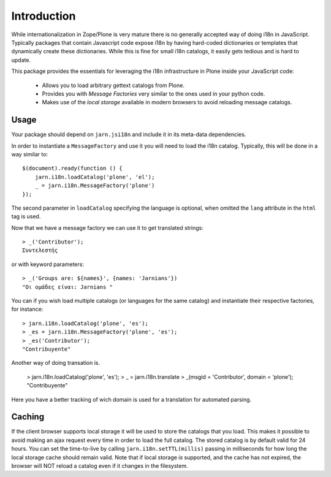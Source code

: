 Introduction
============

While internationalization in Zope/Plone is very mature there is no generally accepted way of doing i18n in JavaScript. Typically packages that contain Javascript code expose i18n by having hard-coded dictionaries or templates that dynamically create these dictionaries. While this is fine for small i18n catalogs, it easily gets tedious and is hard to update.

This package provides the essentials for leveraging the i18n infrastructure in Plone inside your JavaScript code:

  * Allows you to load arbitrary gettext catalogs from Plone.
  * Provides you with `Message Factories` very similar to the ones used in your python code.
  * Makes use of the `local storage` available in modern browsers to avoid reloading message catalogs.

Usage
-----
Your package should depend on ``jarn.jsi18n`` and include it in its meta-data dependencies.

In order to instantiate a ``MessageFactory`` and use it you will need to load the i18n catalog. Typically, this will be done in a way similar to::

  $(document).ready(function () {
      jarn.i18n.loadCatalog('plone', 'el');
      _ = jarn.i18n.MessageFactory('plone')
  });

The second parameter in ``loadCatalog`` specifying the language is optional, when omitted the ``lang`` attribute in the ``html`` tag is used.

Now that we have a message factory we can use it to get translated strings::

  > _('Contributor');
  Συντελεστής

or with keyword parameters::

  > _('Groups are: ${names}', {names: 'Jarnians'})
  "Οι ομάδες είναι: Jarnians "

You can if you wish load multiple catalogs (or languages for the same catalog) and instantiate their respective factories, for instance::

  > jarn.i18n.loadCatalog('plone', 'es');
  > _es = jarn.i18n.MessageFactory('plone', 'es');
  > _es('Contributor');
  "Contribuyente"

Another way of doing transation is.

  > jarn.i18n.loadCatalog('plone', 'es');
  > _ = jarn.i18n.translate
  > _(msgid = 'Contributor', domain = 'plone');
  "Contribuyente"

Here you have a better tracking of wich domain is used for a translation for automated parsing.

Caching
-------

If the client browser supports local storage it will be used to store the catalogs that you load. This makes it possible to avoid making an ajax request every time in order to load the full catalog. The stored catalog is by default valid for 24 hours. You can set the time-to-live by calling ``jarn.i18n.setTTL(millis)`` passing in milliseconds for how long the local storage cache should remain valid. Note that if local storage *is* supported, and the cache has not expired, the browser will NOT reload a catalog even if it changes in the filesystem.
